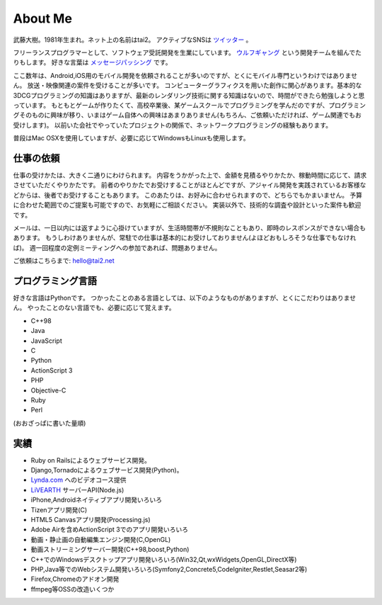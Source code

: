 About Me
#########

武藤大樹。1981年生まれ。ネット上の名前はtai2。
アクティブなSNSは `ツイッター <https://twitter.com/__tai2__>`_ 。

フリーランスプログラマーとして、ソフトウェア受託開発を生業にしています。
`ウルフギャング <http://engineer.typemag.jp/article/nico_tuning>`_ という開発チームを組んでたりもします。
好きな言葉は `メッセージパッシング <https://gist.github.com/tai2/5509673>`_ です。

ここ数年は、Android,iOS用のモバイル開発を依頼されることが多いのですが、とくにモバイル専門というわけではありません。
放送・映像関連の案件を受けることが多いです。
コンピューターグラフィクスを用いた創作に関心があります。基本的な3DCGプログラミングの知識はありますが、最新のレンダリング技術に関する知識はないので、時間ができたら勉強しようと思っています。
もともとゲームが作りたくて、高校卒業後、某ゲームスクールでプログラミングを学んだのですが、プログラミングそのものに興味が移り、いまはゲーム自体への興味はあまりありません(もちろん、ご依頼いただければ、ゲーム関連でもお受けします)。
以前いた会社でやっていたプロジェクトの関係で、ネットワークプログラミングの経験もあります。

普段はMac OSXを使用していますが、必要に応じてWindowsもLinuxも使用します。

仕事の依頼
===========

仕事の受けかたは、大きく二通りにわけられます。
内容をうかがった上で、金額を見積るやりかたか、稼動時間に応じて、請求させていただくやりかたです。
前者のやりかたでお受けすることがほとんどですが、アジャイル開発を実践されているお客様などからは、後者でお受けすることもあります。
このあたりは、お好みに合わせられますので、どちらでもかまいません。
予算に合わせた範囲でのご提案も可能ですので、お気軽にご相談ください。
実装以外で、技術的な調査や設計といった案件も歓迎です。

メールは、一日以内には返すように心掛けていますが、生活時間帯が不規則なこともあり、即時のレスポンスができない場合もあります。
もうしわけありませんが、常駐での仕事は基本的にお受けしておりません(よほどおもしろそうな仕事でもなければ)。
週一回程度の定例ミーティングへの参加であれば、問題ありません。

ご依頼はこちらまで: hello@tai2.net

プログラミング言語
==================

好きな言語はPythonです。
つかったことのある言語としては、以下のようなものがありますが、とくにこだわりはありません。
やったことのない言語でも、必要に応じて覚えます。

* C++98
* Java
* JavaScript
* C
* Python
* ActionScript 3
* PHP
* Objective-C
* Ruby
* Perl

(おおざっぱに書いた量順)

実績
====

* Ruby on Railsによるウェブサービス開発。
* Django,Tornadoによるウェブサービス開発(Python)。
* `Lynda.com <https://www.lynda.jp/trainers/taiju-muto>`_ へのビデオコース提供
* `LiVEARTH <http://livearth.jp/>`_ サーバーAPI(Node.js)
* iPhone,Androidネイティブアプリ開発いろいろ
* Tizenアプリ開発(C)
* HTML5 Canvasアプリ開発(Processing.js)
* Adobe Airを含めActionScript 3でのアプリ開発いろいろ
* 動画・静止画の自動編集エンジン開発(C,OpenGL)
* 動画ストリーミングサーバー開発(C++98,boost,Python)
* C++でのWindowsデスクトップアプリ開発いろいろ(Win32,Qt,wxWidgets,OpenGL,DirectX等)
* PHP,Java等でのWebシステム開発いろいろ(Symfony2,Concrete5,CodeIgniter,Restlet,Seasar2等)
* Firefox,Chromeのアドオン開発
* ffmpeg等OSSの改造いくつか

